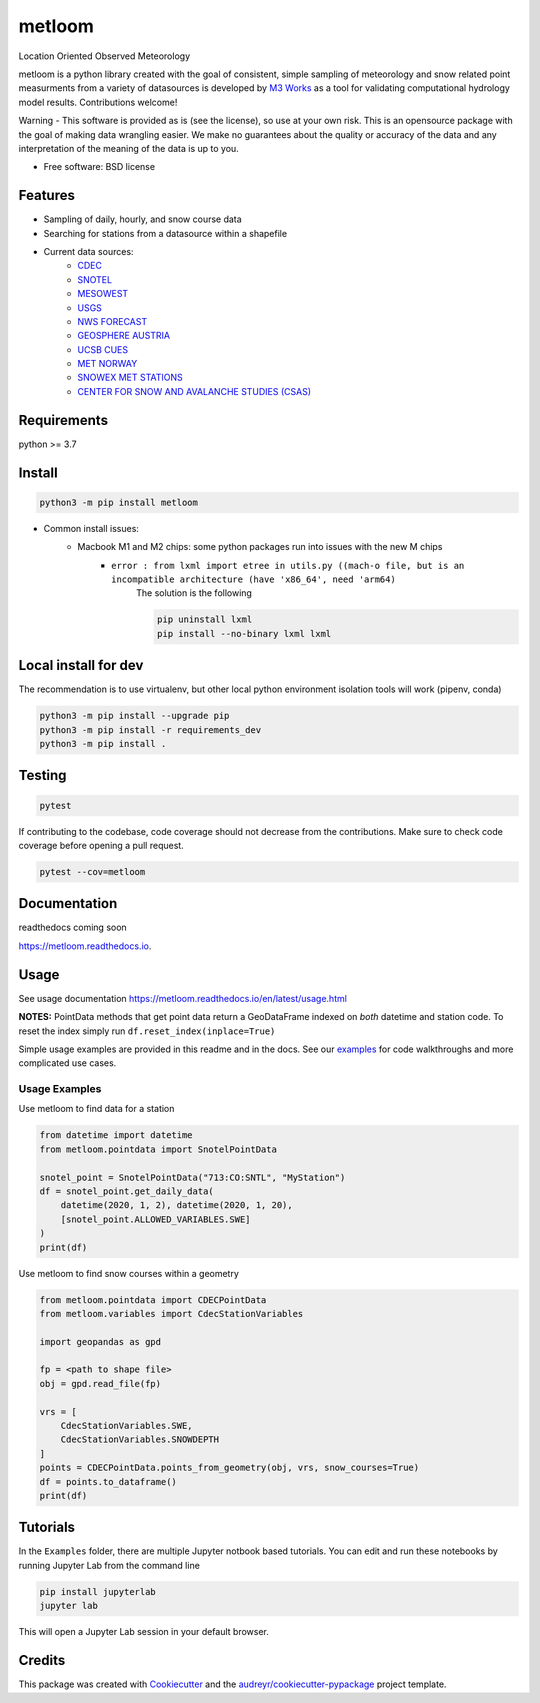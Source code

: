 ========
metloom
========


.. image:: https://img.shields.io/pypi/v/metloom.svg
        :target: https://pypi.python.org/pypi/metloom
.. image:: https://github.com/M3Works/metloom/actions/workflows/testing.yml/badge.svg
        :target: https://github.com/M3Works/metloom/actions/workflows/testing.yml
        :alt: Testing Status
.. image:: https://readthedocs.org/projects/metloom/badge/?version=latest
        :target: https://metloom.readthedocs.io/en/latest/?version=latest
        :alt: Documentation Status
.. image:: https://img.shields.io/endpoint?url=https://gist.githubusercontent.com/micah-prime/04da387b53bdb4a3aa31253789550a9f/raw/metloom__heads_main.json
        :target: https://github.com/M3Works/metloom
        :alt: Code Coverage


Location Oriented Observed Meteorology

metloom is a python library created with the goal of consistent, simple sampling of
meteorology and snow related point measurments from a variety of datasources is developed by `M3 Works <https://m3works.io>`_ as a tool for validating
computational hydrology model results. Contributions welcome!

Warning - This software is provided as is (see the license), so use at your own risk.
This is an opensource package with the goal of making data wrangling easier. We make
no guarantees about the quality or accuracy of the data and any interpretation of the meaning
of the data is up to you.


* Free software: BSD license


Features
--------

* Sampling of daily, hourly, and snow course data
* Searching for stations from a datasource within a shapefile
* Current data sources:
    * `CDEC <https://cdec.water.ca.gov/>`_
    * `SNOTEL <https://www.nrcs.usda.gov/wps/portal/wcc/home/dataAccessHelp/webService/webServiceReference/>`_
    * `MESOWEST <https://developers.synopticdata.com/mesonet/>`_
    * `USGS <https://waterservices.usgs.gov/rest/>`_
    * `NWS FORECAST <https://api.weather.gov>`_
    * `GEOSPHERE AUSTRIA <https://data.hub.geosphere.at/dataset/>`_
    * `UCSB CUES <https://snow.ucsb.edu/#>`_
    * `MET NORWAY <https://frost.met.no/index.html>`_
    * `SNOWEX MET STATIONS <https://nsidc.org/data/snex_met/versions/1>`_
    * `CENTER FOR SNOW AND AVALANCHE STUDIES (CSAS) <https://snowstudies.org/csas-facilities/>`_

Requirements
------------
python >= 3.7

Install
-------
.. code-block:: bash

    python3 -m pip install metloom

* Common install issues:
    * Macbook M1 and M2 chips: some python packages run into issues with the new M chips
        * ``error : from lxml import etree in utils.py ((mach-o file, but is an incompatible architecture (have 'x86_64', need 'arm64)``
            The solution is the following

            .. code-block:: bash

                pip uninstall lxml
                pip install --no-binary lxml lxml



Local install for dev
---------------------
The recommendation is to use virtualenv, but other local python
environment isolation tools will work (pipenv, conda)

.. code-block:: bash

    python3 -m pip install --upgrade pip
    python3 -m pip install -r requirements_dev
    python3 -m pip install .

Testing
-------

.. code-block:: bash

    pytest

If contributing to the codebase, code coverage should not decrease
from the contributions. Make sure to check code coverage before
opening a pull request.

.. code-block:: bash

    pytest --cov=metloom

Documentation
-------------
readthedocs coming soon

https://metloom.readthedocs.io.

Usage
-----
See usage documentation https://metloom.readthedocs.io/en/latest/usage.html

**NOTES:**
PointData methods that get point data return a GeoDataFrame indexed
on *both* datetime and station code. To reset the index simply run
``df.reset_index(inplace=True)``

Simple usage examples are provided in this readme and in the docs. See
our `examples <https://github.com/M3Works/metloom/tree/main/docs/gallery>`_
for code walkthroughs and more complicated use cases.

Usage Examples
==============

Use metloom to find data for a station

.. code-block:: python

    from datetime import datetime
    from metloom.pointdata import SnotelPointData

    snotel_point = SnotelPointData("713:CO:SNTL", "MyStation")
    df = snotel_point.get_daily_data(
        datetime(2020, 1, 2), datetime(2020, 1, 20),
        [snotel_point.ALLOWED_VARIABLES.SWE]
    )
    print(df)

Use metloom to find snow courses within a geometry

.. code-block:: python

    from metloom.pointdata import CDECPointData
    from metloom.variables import CdecStationVariables

    import geopandas as gpd

    fp = <path to shape file>
    obj = gpd.read_file(fp)

    vrs = [
        CdecStationVariables.SWE,
        CdecStationVariables.SNOWDEPTH
    ]
    points = CDECPointData.points_from_geometry(obj, vrs, snow_courses=True)
    df = points.to_dataframe()
    print(df)

Tutorials
---------
In the ``Examples`` folder, there are multiple Jupyter notbook based
tutorials. You can edit and run these notebooks by running Jupyter Lab
from the command line

.. code-block:: bash

    pip install jupyterlab
    jupyter lab

This will open a Jupyter Lab session in your default browser.


Credits
-------

This package was created with Cookiecutter_ and the `audreyr/cookiecutter-pypackage`_ project template.

.. _Cookiecutter: https://github.com/audreyr/cookiecutter
.. _`audreyr/cookiecutter-pypackage`: https://github.com/audreyr/cookiecutter-pypackage
